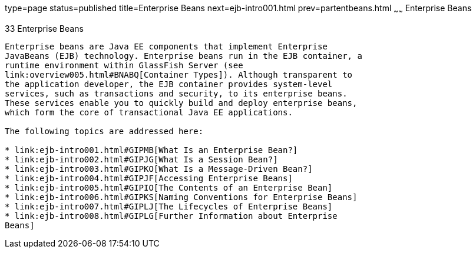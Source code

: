 type=page
status=published
title=Enterprise Beans
next=ejb-intro001.html
prev=partentbeans.html
~~~~~~
Enterprise Beans
================

[[GIJSZ]]

[[enterprise-beans]]
33 Enterprise Beans
-------------------


Enterprise beans are Java EE components that implement Enterprise
JavaBeans (EJB) technology. Enterprise beans run in the EJB container, a
runtime environment within GlassFish Server (see
link:overview005.html#BNABQ[Container Types]). Although transparent to
the application developer, the EJB container provides system-level
services, such as transactions and security, to its enterprise beans.
These services enable you to quickly build and deploy enterprise beans,
which form the core of transactional Java EE applications.

The following topics are addressed here:

* link:ejb-intro001.html#GIPMB[What Is an Enterprise Bean?]
* link:ejb-intro002.html#GIPJG[What Is a Session Bean?]
* link:ejb-intro003.html#GIPKO[What Is a Message-Driven Bean?]
* link:ejb-intro004.html#GIPJF[Accessing Enterprise Beans]
* link:ejb-intro005.html#GIPIO[The Contents of an Enterprise Bean]
* link:ejb-intro006.html#GIPKS[Naming Conventions for Enterprise Beans]
* link:ejb-intro007.html#GIPLJ[The Lifecycles of Enterprise Beans]
* link:ejb-intro008.html#GIPLG[Further Information about Enterprise
Beans]


